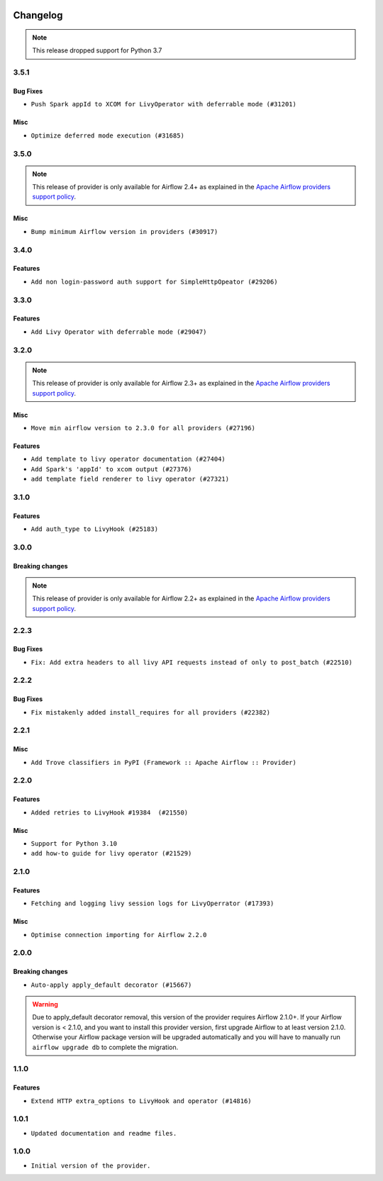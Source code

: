  .. Licensed to the Apache Software Foundation (ASF) under one
    or more contributor license agreements.  See the NOTICE file
    distributed with this work for additional information
    regarding copyright ownership.  The ASF licenses this file
    to you under the Apache License, Version 2.0 (the
    "License"); you may not use this file except in compliance
    with the License.  You may obtain a copy of the License at

 ..   http://www.apache.org/licenses/LICENSE-2.0

 .. Unless required by applicable law or agreed to in writing,
    software distributed under the License is distributed on an
    "AS IS" BASIS, WITHOUT WARRANTIES OR CONDITIONS OF ANY
    KIND, either express or implied.  See the License for the
    specific language governing permissions and limitations
    under the License.


.. NOTE TO CONTRIBUTORS:
   Please, only add notes to the Changelog just below the "Changelog" header when there are some breaking changes
   and you want to add an explanation to the users on how they are supposed to deal with them.
   The changelog is updated and maintained semi-automatically by release manager.

Changelog
---------

.. note::
  This release dropped support for Python 3.7

3.5.1
.....
Bug Fixes
~~~~~~~~~

* ``Push Spark appId to XCOM for LivyOperator with deferrable mode (#31201)``

Misc
~~~~

* ``Optimize deferred mode execution (#31685)``

.. Below changes are excluded from the changelog. Move them to
   appropriate section above if needed. Do not delete the lines(!):
   * ``Apache provider docstring improvements (#31730)``
   * ``Add discoverability for triggers in provider.yaml (#31576)``
   * ``Add D400 pydocstyle check - Apache providers only (#31424)``

3.5.0
.....

.. note::
  This release of provider is only available for Airflow 2.4+ as explained in the
  `Apache Airflow providers support policy <https://github.com/apache/airflow/blob/main/PROVIDERS.rst#minimum-supported-version-of-airflow-for-community-managed-providers>`_.

Misc
~~~~

* ``Bump minimum Airflow version in providers (#30917)``

.. Below changes are excluded from the changelog. Move them to
   appropriate section above if needed. Do not delete the lines(!):
   * ``Upgrade ruff to 0.0.262 (#30809)``
   * ``Add full automation for min Airflow version for providers (#30994)``
   * ``Add cli cmd to list the provider trigger info (#30822)``
   * ``Add mechanism to suspend providers (#30422)``
   * ``Use '__version__' in providers not 'version' (#31393)``
   * ``Fixing circular import error in providers caused by airflow version check (#31379)``
   * ``Prepare docs for May 2023 wave of Providers (#31252)``

3.4.0
.....

Features
~~~~~~~~

* ``Add non login-password auth support for SimpleHttpOpeator (#29206)``

.. Below changes are excluded from the changelog. Move them to
   appropriate section above if needed. Do not delete the lines(!):
   * ``adding trigger info to provider yaml (#29950)``

3.3.0
.....

Features
~~~~~~~~

* ``Add Livy Operator with deferrable mode (#29047)``

.. Below changes are excluded from the changelog. Move them to
   appropriate section above if needed. Do not delete the lines(!):
   * ``Prepare docs for Jan 2023 mid-month wave of Providers (#28929)``
   * ``Fix providers documentation formatting (#28754)``

3.2.0
.....

.. note::
  This release of provider is only available for Airflow 2.3+ as explained in the
  `Apache Airflow providers support policy <https://github.com/apache/airflow/blob/main/PROVIDERS.rst#minimum-supported-version-of-airflow-for-community-managed-providers>`_.

Misc
~~~~

* ``Move min airflow version to 2.3.0 for all providers (#27196)``

Features
~~~~~~~~

* ``Add template to livy operator documentation (#27404)``
* ``Add Spark's 'appId' to xcom output (#27376)``
* ``add template field renderer to livy operator (#27321)``

.. Below changes are excluded from the changelog. Move them to
   appropriate section above if needed. Do not delete the lines(!):
   * ``Update old style typing (#26872)``
   * ``Enable string normalization in python formatting - providers (#27205)``
   * ``Update docs for September Provider's release (#26731)``
   * ``Apply PEP-563 (Postponed Evaluation of Annotations) to non-core airflow (#26289)``

3.1.0
.....

Features
~~~~~~~~

* ``Add auth_type to LivyHook (#25183)``


.. Below changes are excluded from the changelog. Move them to
   appropriate section above if needed. Do not delete the lines(!):
   * ``Add documentation for July 2022 Provider's release (#25030)``
   * ``Move provider dependencies to inside provider folders (#24672)``
   * ``Remove 'hook-class-names' from provider.yaml (#24702)``

3.0.0
.....

Breaking changes
~~~~~~~~~~~~~~~~

.. note::
  This release of provider is only available for Airflow 2.2+ as explained in the
  `Apache Airflow providers support policy <https://github.com/apache/airflow/blob/main/PROVIDERS.rst#minimum-supported-version-of-airflow-for-community-managed-providers>`_.

.. Below changes are excluded from the changelog. Move them to
   appropriate section above if needed. Do not delete the lines(!):
   * ``Add explanatory note for contributors about updating Changelog (#24229)``
   * ``AIP-47 - Migrate livy DAGs to new design #22439 (#24208)``
   * ``Prepare docs for May 2022 provider's release (#24231)``
   * ``Update package description to remove double min-airflow specification (#24292)``

2.2.3
.....

Bug Fixes
~~~~~~~~~

* ``Fix: Add extra headers to all livy API requests instead of only to post_batch (#22510)``

2.2.2
.....

Bug Fixes
~~~~~~~~~

* ``Fix mistakenly added install_requires for all providers (#22382)``

2.2.1
.....

Misc
~~~~~

* ``Add Trove classifiers in PyPI (Framework :: Apache Airflow :: Provider)``

2.2.0
.....

Features
~~~~~~~~

* ``Added retries to LivyHook #19384  (#21550)``

Misc
~~~~

* ``Support for Python 3.10``
* ``add how-to guide for livy operator (#21529)``

.. Below changes are excluded from the changelog. Move them to
   appropriate section above if needed. Do not delete the lines(!):
   * ``Fixed changelog for January 2022 (delayed) provider's release (#21439)``
   * ``Fix K8S changelog to be PyPI-compatible (#20614)``
   * ``Fix template_fields type to have MyPy friendly Sequence type (#20571)``
   * ``Fix MyPy errors in Apache Providers (#20422)``
   * ``Add documentation for January 2021 providers release (#21257)``
   * ``Remove ':type' lines now sphinx-autoapi supports typehints (#20951)``
   * ``Update documentation for provider December 2021 release (#20523)``
   * ``Update documentation for November 2021 provider's release (#19882)``
   * ``Cleanup of start_date and default arg use for Apache example DAGs (#18657)``
   * ``Prepare documentation for October Provider's release (#19321)``
   * ``More f-strings (#18855)``

2.1.0
.....

Features
~~~~~~~~

* ``Fetching and logging livy session logs for LivyOperrator (#17393)``

Misc
~~~~

* ``Optimise connection importing for Airflow 2.2.0``

.. Below changes are excluded from the changelog. Move them to
   appropriate section above if needed. Do not delete the lines(!):
   * ``Update description about the new ''connection-types'' provider meta-data (#17767)``
   * ``Import Hooks lazily individually in providers manager (#17682)``
   * ``Prepares docs for Rc2 release of July providers (#17116)``
   * ``Prepare documentation for July release of providers. (#17015)``
   * ``Removes pylint from our toolchain (#16682)``

2.0.0
.....

Breaking changes
~~~~~~~~~~~~~~~~

* ``Auto-apply apply_default decorator (#15667)``

.. warning:: Due to apply_default decorator removal, this version of the provider requires Airflow 2.1.0+.
   If your Airflow version is < 2.1.0, and you want to install this provider version, first upgrade
   Airflow to at least version 2.1.0. Otherwise your Airflow package version will be upgraded
   automatically and you will have to manually run ``airflow upgrade db`` to complete the migration.

.. Below changes are excluded from the changelog. Move them to
   appropriate section above if needed. Do not delete the lines(!):
   * ``Updated documentation for June 2021 provider release (#16294)``
   * ``More documentation update for June providers release (#16405)``
   * ``Synchronizes updated changelog after buggfix release (#16464)``

1.1.0
.....

Features
~~~~~~~~

* ``Extend HTTP extra_options to LivyHook and operator (#14816)``


1.0.1
.....

* ``Updated documentation and readme files.``

1.0.0
.....

* ``Initial version of the provider.``

